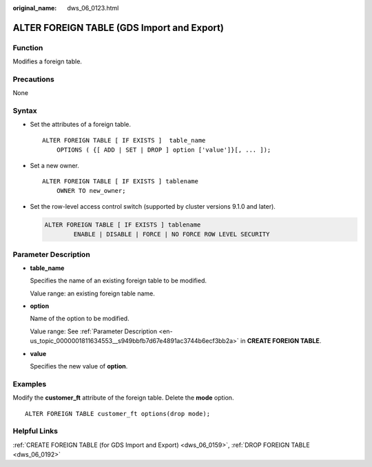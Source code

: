 :original_name: dws_06_0123.html

.. _dws_06_0123:

ALTER FOREIGN TABLE (GDS Import and Export)
===========================================

Function
--------

Modifies a foreign table.

Precautions
-----------

None

Syntax
------

-  Set the attributes of a foreign table.

   ::

      ALTER FOREIGN TABLE [ IF EXISTS ]  table_name
          OPTIONS ( {[ ADD | SET | DROP ] option ['value']}[, ... ]);

-  Set a new owner.

   ::

      ALTER FOREIGN TABLE [ IF EXISTS ] tablename
          OWNER TO new_owner;

-  Set the row-level access control switch (supported by cluster versions 9.1.0 and later).

   .. code-block::

      ALTER FOREIGN TABLE [ IF EXISTS ] tablename
              ENABLE | DISABLE | FORCE | NO FORCE ROW LEVEL SECURITY

Parameter Description
---------------------

-  **table_name**

   Specifies the name of an existing foreign table to be modified.

   Value range: an existing foreign table name.

-  **option**

   Name of the option to be modified.

   Value range: See :ref:`Parameter Description <en-us_topic_0000001811634553__s949bbfb7d67e4891ac3744b6ecf3bb2a>` in **CREATE FOREIGN TABLE**.

-  **value**

   Specifies the new value of **option**.

Examples
--------

Modify the **customer_ft** attribute of the foreign table. Delete the **mode** option.

::

   ALTER FOREIGN TABLE customer_ft options(drop mode);

Helpful Links
-------------

:ref:`CREATE FOREIGN TABLE (for GDS Import and Export) <dws_06_0159>`, :ref:`DROP FOREIGN TABLE <dws_06_0192>`
